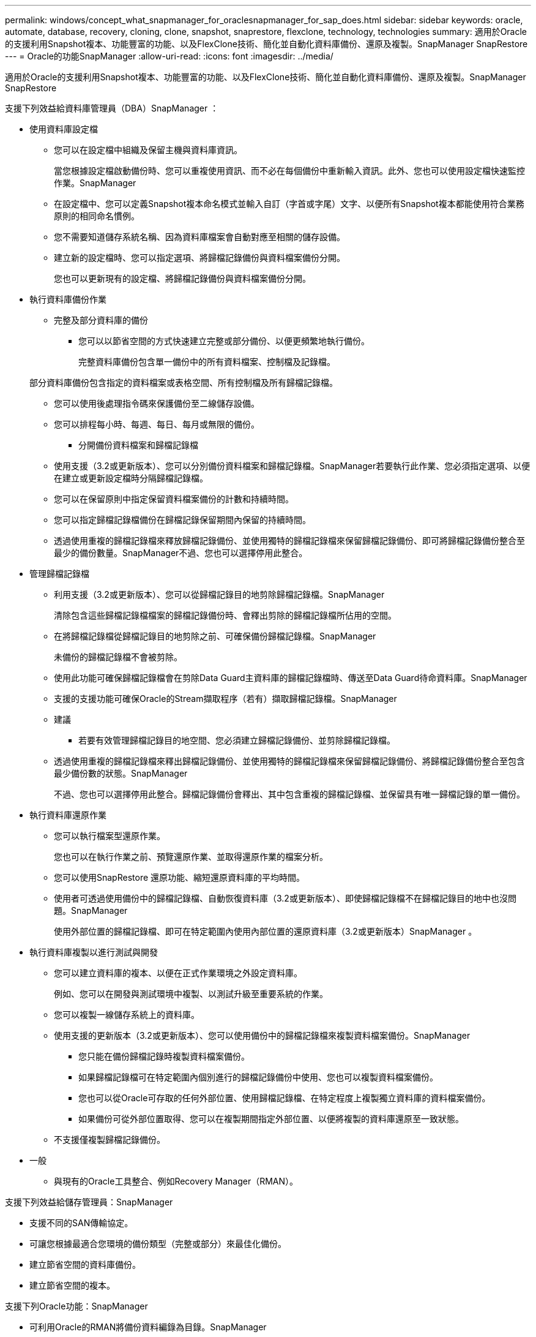 ---
permalink: windows/concept_what_snapmanager_for_oraclesnapmanager_for_sap_does.html 
sidebar: sidebar 
keywords: oracle, automate, database, recovery, cloning, clone, snapshot, snaprestore, flexclone, technology, technologies 
summary: 適用於Oracle的支援利用Snapshot複本、功能豐富的功能、以及FlexClone技術、簡化並自動化資料庫備份、還原及複製。SnapManager SnapRestore 
---
= Oracle的功能SnapManager
:allow-uri-read: 
:icons: font
:imagesdir: ../media/


[role="lead"]
適用於Oracle的支援利用Snapshot複本、功能豐富的功能、以及FlexClone技術、簡化並自動化資料庫備份、還原及複製。SnapManager SnapRestore

支援下列效益給資料庫管理員（DBA）SnapManager ：

* 使用資料庫設定檔
+
** 您可以在設定檔中組織及保留主機與資料庫資訊。
+
當您根據設定檔啟動備份時、您可以重複使用資訊、而不必在每個備份中重新輸入資訊。此外、您也可以使用設定檔快速監控作業。SnapManager

** 在設定檔中、您可以定義Snapshot複本命名模式並輸入自訂（字首或字尾）文字、以便所有Snapshot複本都能使用符合業務原則的相同命名慣例。
** 您不需要知道儲存系統名稱、因為資料庫檔案會自動對應至相關的儲存設備。
** 建立新的設定檔時、您可以指定選項、將歸檔記錄備份與資料檔案備份分開。
+
您也可以更新現有的設定檔、將歸檔記錄備份與資料檔案備份分開。



* 執行資料庫備份作業
+
** 完整及部分資料庫的備份
+
*** 您可以以節省空間的方式快速建立完整或部分備份、以便更頻繁地執行備份。
+
完整資料庫備份包含單一備份中的所有資料檔案、控制檔及記錄檔。

+
部分資料庫備份包含指定的資料檔案或表格空間、所有控制檔及所有歸檔記錄檔。

*** 您可以使用後處理指令碼來保護備份至二線儲存設備。
*** 您可以排程每小時、每週、每日、每月或無限的備份。


** 分開備份資料檔案和歸檔記錄檔
+
*** 使用支援（3.2或更新版本）、您可以分別備份資料檔案和歸檔記錄檔。SnapManager若要執行此作業、您必須指定選項、以便在建立或更新設定檔時分隔歸檔記錄檔。
*** 您可以在保留原則中指定保留資料檔案備份的計數和持續時間。
*** 您可以指定歸檔記錄檔備份在歸檔記錄保留期間內保留的持續時間。
*** 透過使用重複的歸檔記錄檔來釋放歸檔記錄備份、並使用獨特的歸檔記錄檔來保留歸檔記錄備份、即可將歸檔記錄備份整合至最少的備份數量。SnapManager不過、您也可以選擇停用此整合。




* 管理歸檔記錄檔
+
** 利用支援（3.2或更新版本）、您可以從歸檔記錄目的地剪除歸檔記錄檔。SnapManager
+
清除包含這些歸檔記錄檔檔案的歸檔記錄備份時、會釋出剪除的歸檔記錄檔所佔用的空間。

** 在將歸檔記錄檔從歸檔記錄目的地剪除之前、可確保備份歸檔記錄檔。SnapManager
+
未備份的歸檔記錄檔不會被剪除。

** 使用此功能可確保歸檔記錄檔會在剪除Data Guard主資料庫的歸檔記錄檔時、傳送至Data Guard待命資料庫。SnapManager
** 支援的支援功能可確保Oracle的Stream擷取程序（若有）擷取歸檔記錄檔。SnapManager
** 建議
+
*** 若要有效管理歸檔記錄目的地空間、您必須建立歸檔記錄備份、並剪除歸檔記錄檔。


** 透過使用重複的歸檔記錄檔來釋出歸檔記錄備份、並使用獨特的歸檔記錄檔來保留歸檔記錄備份、將歸檔記錄備份整合至包含最少備份數的狀態。SnapManager
+
不過、您也可以選擇停用此整合。歸檔記錄備份會釋出、其中包含重複的歸檔記錄檔、並保留具有唯一歸檔記錄的單一備份。



* 執行資料庫還原作業
+
** 您可以執行檔案型還原作業。
+
您也可以在執行作業之前、預覽還原作業、並取得還原作業的檔案分析。

** 您可以使用SnapRestore 還原功能、縮短還原資料庫的平均時間。
** 使用者可透過使用備份中的歸檔記錄檔、自動恢復資料庫（3.2或更新版本）、即使歸檔記錄檔不在歸檔記錄目的地中也沒問題。SnapManager
+
使用外部位置的歸檔記錄檔、即可在特定範圍內使用內部位置的還原資料庫（3.2或更新版本）SnapManager 。



* 執行資料庫複製以進行測試與開發
+
** 您可以建立資料庫的複本、以便在正式作業環境之外設定資料庫。
+
例如、您可以在開發與測試環境中複製、以測試升級至重要系統的作業。

** 您可以複製一線儲存系統上的資料庫。
** 使用支援的更新版本（3.2或更新版本）、您可以使用備份中的歸檔記錄檔來複製資料檔案備份。SnapManager
+
*** 您只能在備份歸檔記錄時複製資料檔案備份。
*** 如果歸檔記錄檔可在特定範圍內個別進行的歸檔記錄備份中使用、您也可以複製資料檔案備份。
*** 您也可以從Oracle可存取的任何外部位置、使用歸檔記錄檔、在特定程度上複製獨立資料庫的資料檔案備份。
*** 如果備份可從外部位置取得、您可以在複製期間指定外部位置、以便將複製的資料庫還原至一致狀態。


** 不支援僅複製歸檔記錄備份。


* 一般
+
** 與現有的Oracle工具整合、例如Recovery Manager（RMAN）。




支援下列效益給儲存管理員：SnapManager

* 支援不同的SAN傳輸協定。
* 可讓您根據最適合您環境的備份類型（完整或部分）來最佳化備份。
* 建立節省空間的資料庫備份。
* 建立節省空間的複本。


支援下列Oracle功能：SnapManager

* 可利用Oracle的RMAN將備份資料編錄為目錄。SnapManager
+
如果使用RMAN、DBA可以使用SnapManager 還原功能、並保留所有RMAN功能的價值、例如區塊層級還原。執行恢復或還原時、可讓RMAN使用Snapshot複本。SnapManager例如、您可以使用RMAN還原資料表空間內的資料表、並從SnapManager 由Oracle所製作的Snapshot複本執行完整的資料庫和資料表空間還原和還原。RMAN恢復目錄不應位於要備份的資料庫中。


